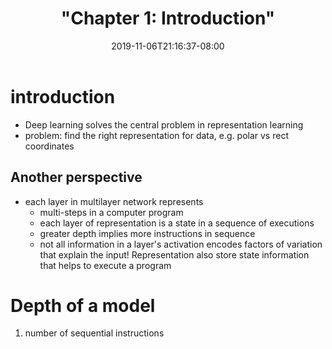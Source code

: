 # -*- mode: org -*-
#+HUGO_BASE_DIR: ../..
#+HUGO_SECTION: posts
#+HUGO_WEIGHT: 2000
#+HUGO_AUTO_SET_LASTMOD: t
#+TITLE: "Chapter 1: Introduction"
#+DATE: 2019-11-06T21:16:37-08:00
#+HUGO_TAGS: dlbook 
#+HUGO_CATEGORIES: dlbook 
#+HUGO_MENU_off: :menu "main" :weight 2000
#+HUGO_CUSTOM_FRONT_MATTER: :foo bar :baz zoo :alpha 1 :beta "two words" :gamma 10 :mathjax true
#+HUGO_DRAFT: false

#+STARTUP: indent hidestars showall
* introduction
- Deep learning solves the central problem in representation learning
- problem: find the right representation for data, e.g. polar vs rect
  coordinates
** Another perspective
- each layer in multilayer network represents
  - multi-steps in a computer program
  - each layer of representation is a state in a sequence of executions
  - greater depth implies more instructions in sequence
  - not all information in a layer's activation encodes factors of variation
    that explain the input!  Representation also store state information that
    helps to execute a program
* Depth of a model
1. number of sequential instructions
